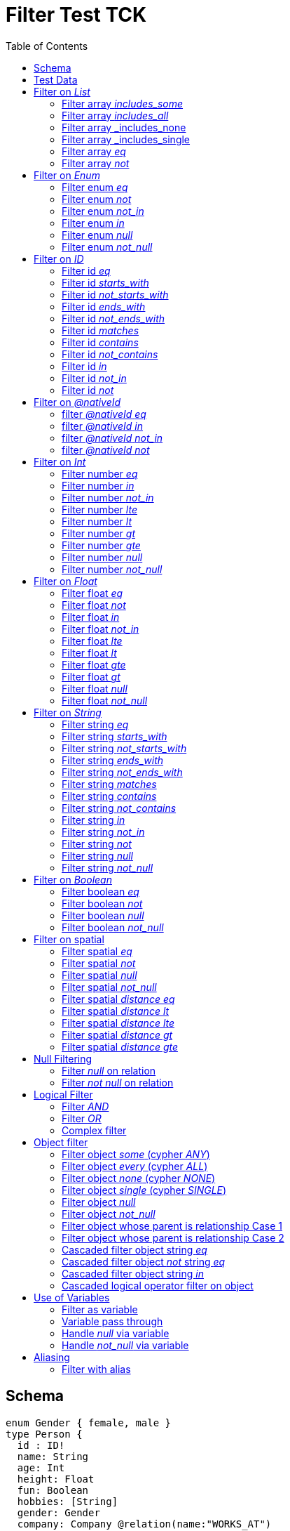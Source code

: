 :toc:

= Filter Test TCK

== Schema

[source,graphql,schema=true]
----
enum Gender { female, male }
type Person {
  id : ID!
  name: String
  age: Int
  height: Float
  fun: Boolean
  hobbies: [String]
  gender: Gender
  company: Company @relation(name:"WORKS_AT")
  skills: [PersonSkills]
  location: _Neo4jPoint
  cards: [Cards]
}
type Company {
  _id: ID
  name: String
  employees: [Person] @relation(name:"WORKS_AT", direction: IN)
}
type Skill {
  id: ID!
  name: String
  skilledPerson: [Person] @relation(name: "HAS_SKILL", direction: OUT)
}

type Card {
   _id: ID!
   name: String
   cardHolderPerson: [Person] @relation(name: "HAS_CARD", direction: OUT)
}

type PersonSkills @relation(name: "HAS_SKILL", from: "person", to: "skill") {
    person: Person
    skill: Skill
    proficiencyLevel: Int
}

type Cards @relation(name: "HAS_CARD", from: "source", to: "target"){
    source: Person
    target: Card
    purchasedDate: Date
}
----

== Test Data

[source,cypher,test-data=true]
----
CREATE (c:Company {name: 'ACME'})
WITH c
UNWIND [
  {id:       'jane',
   name:     'Jane',
   age:      38,
   hobbies:  ["Cycling", "Dancing"],
   gender:   'female',
   fun:      true,
   height:   1.75,
   location: point({longitude: 1, latitude: 2, height: 3})
  },
  {id: 'joe', name: 'Joe', age: 42, hobbies: ["Reading", "Dancing"], gender: 'male', fun: false, height: 1.85}
] AS props
CREATE (p:Person)-[:WORKS_AT]->(c)
SET p = props;

CREATE (c:Company {name: 'ACME2'})
WITH c
UNWIND [{
  id:       'jill',
  name:     'Jill',
  age:      32,
  hobbies:  ["Cycling", "Reading"],
  gender:   'female',
  fun:      true,
  height:   1.65,
  location: point({longitude: 2, latitude: 3, height: 3})
}]
AS props

CREATE (p:Person)-[:WORKS_AT]->(c)
SET p = props;

CREATE (c:Card {name: 'Mastercard'})
WITH c
UNWIND [{
  id:       'jame',
  name:     'Jame',
  age:      35,
  hobbies:  ["Cycling", "Singing"],
  gender:   'male',
  fun:      true,
  height:   1.64,
  location: point({longitude: 3, latitude: 4, height: 5})
}]
AS props

CREATE (p:Person)-[:HAS_CARD]->(c)
SET p = props;
----

== Filter on _List_

=== Filter array _includes_some_

.GraphQL-Query
[source,graphql]
----
{ person(filter: { hobbies_includes_some: ["Cycling", "Reading"] }) { name hobbies }}
----

.GraphQL-Response
[source,json,response=true,ignore-order]
----
{
  "person" : [ {
    "name" : "Joe",
    "hobbies" : ["Reading", "Dancing"]
  }, {
     "name" : "Jill",
     "hobbies" : ["Cycling", "Reading"]
  }, {
      "name" : "Jane",
      "hobbies" : ["Cycling", "Dancing"]
  } ]
}
----

.Cypher Params
[source,json]
----
{"filterPersonHobbiesIncludesSome": ["Cycling", "Reading"]}
----

.Cypher
[source,cypher]
----
MATCH (person:Person)
WHERE any(x IN person.hobbies
WHERE x IN $filterPersonHobbiesIncludesSome)
RETURN person {
	.name,
	.hobbies
} AS person
----

'''

=== Filter array _includes_all_

.GraphQL-Query
[source,graphql]
----
{ person(filter: { hobbies_includes_all: ["Cycling", "Reading"] }) { name hobbies }}
----

.GraphQL-Response
[source,json,response=true,ignore-order]
----
{
  "person" : [ {
     "name" : "Jill",
     "hobbies" : ["Cycling", "Reading"]
  } ]
}
----

.Cypher Params
[source,json]
----
{"filterPersonHobbiesIncludesAll": ["Cycling", "Reading"]}
----

.Cypher
[source,cypher]
----
MATCH (person:Person)
WHERE all(x IN person.hobbies
WHERE x IN $filterPersonHobbiesIncludesAll)
RETURN person {
	.name,
	.hobbies
} AS person
----

'''

=== Filter array _includes_none

.GraphQL-Query
[source,graphql]
----
{ person(filter: { hobbies_includes_none: ["Dancing"] }) { name hobbies }}
----

.GraphQL-Response
[source,json,response=true,ignore-order]
----
{
  "person" : [ {
     "name" : "Jill",
     "hobbies" : ["Cycling", "Reading"]
  } ]
}
----

.Cypher Params
[source,json]
----
{"filterPersonHobbiesIncludesNone": ["Dancing"]}
----

.Cypher
[source,cypher]
----
MATCH (person:Person)
WHERE none(x IN person.hobbies
WHERE x IN $filterPersonHobbiesIncludesNone)
RETURN person {
	.name,
	.hobbies
} AS person
----

'''

=== Filter array _includes_single

.GraphQL-Query
[source,graphql]
----
{ person(filter: { hobbies_includes_single: ["Dancing"] }) { name hobbies }}
----

.GraphQL-Response
[source,json,response=true,ignore-order]
----
{
  "person" : [ {
    "name" : "Joe",
    "hobbies" : ["Reading", "Dancing"]
  }, {
      "name" : "Jane",
      "hobbies" : ["Cycling", "Dancing"]
  } ]
}
----

.Cypher Params
[source,json]
----
{"filterPersonHobbiesIncludesSingle": ["Dancing"]}
----

.Cypher
[source,cypher]
----
MATCH (person:Person)
WHERE single(x IN person.hobbies
WHERE x IN $filterPersonHobbiesIncludesSingle)
RETURN person {
	.name,
	.hobbies
} AS person
----

'''

=== Filter array _eq_

.GraphQL-Query
[source,graphql]
----
{ person(filter: { hobbies: ["Cycling", "Reading"] }) { name hobbies }}
----

.GraphQL-Response
[source,json,response=true,ignore-order]
----
{
  "person" : [ {
     "name" : "Jill",
     "hobbies" : ["Cycling", "Reading"]
  } ]
}
----

.Cypher Params
[source,json]
----
{"filterPersonHobbies": ["Cycling", "Reading"]}
----

.Cypher
[source,cypher]
----
MATCH (person:Person)
WHERE person.hobbies = $filterPersonHobbies
RETURN person {
	.name,
	.hobbies
} AS person
----

'''

=== Filter array _not_

.GraphQL-Query
[source,graphql]
----
{ person(filter: { hobbies_not: ["Cycling", "Reading"] }) { name hobbies }}
----

.GraphQL-Response
[source,json,response=true,ignore-order]
----
{
  "person" : [ {
    "name" : "Joe",
    "hobbies" : ["Reading", "Dancing"]
  }, {
      "name" : "Jane",
      "hobbies" : ["Cycling", "Dancing"]
  } ]
}
----

.Cypher Params
[source,json]
----
{"filterPersonHobbiesNot": ["Cycling", "Reading"]}
----

.Cypher
[source,cypher]
----
MATCH (person:Person)
WHERE NOT (person.hobbies = $filterPersonHobbiesNot)
RETURN person {
	.name,
	.hobbies
} AS person
----

'''

== Filter on _Enum_

=== Filter enum _eq_

.GraphQL-Query
[source,graphql]
----
{ person(filter: { gender: male }) { name }}
----

.GraphQL-Response
[source,json,response=true,ignore-order]
----
{
  "person" : [ {
    "name" : "Joe"
  } ]
}
----

.Cypher Params
[source,json]
----
{
  "filterPersonGender" : "male"
}
----

.Cypher
[source,cypher]
----
MATCH (person:Person)
WHERE person.gender = $filterPersonGender
RETURN person {
	.name
} AS person
----

'''

=== Filter enum _not_

.GraphQL-Query
[source,graphql]
----
{ person(filter: { gender_not: male }) { name }}
----

.GraphQL-Response
[source,json,response=true,ignore-order]
----
{
  "person" : [ {
    "name" : "Jane"
  }, {
    "name" : "Jill"
  } ]
}
----

.Cypher Params
[source,json]
----
{
  "filterPersonGenderNot" : "male"
}
----

.Cypher
[source,cypher]
----
MATCH (person:Person)
WHERE NOT (person.gender = $filterPersonGenderNot)
RETURN person {
	.name
} AS person
----

'''

=== Filter enum _not_in_

.GraphQL-Query
[source,graphql]
----
{ person(filter: { gender_not_in: [male] }) { name }}
----

.GraphQL-Response
[source,json,response=true,ignore-order]
----
{
  "person" : [ {
    "name" : "Jane"
  }, {
    "name" : "Jill"
  } ]
}
----

.Cypher Params
[source,json]
----
{
  "filterPersonGenderNotIn" : [ "male" ]
}
----

.Cypher
[source,cypher]
----
MATCH (person:Person)
WHERE NOT (person.gender IN $filterPersonGenderNotIn)
RETURN person {
	.name
} AS person
----

'''

=== Filter enum _in_

.GraphQL-Query
[source,graphql]
----
{ person(filter: { gender_in: [male] }) { name }}
----

.GraphQL-Response
[source,json,response=true,ignore-order]
----
{
  "person" : [ {
    "name" : "Joe"
  } ]
}
----

.Cypher Params
[source,json]
----
{
  "filterPersonGenderIn" : [ "male" ]
}
----


.Cypher
[source,cypher]
----
MATCH (person:Person)
WHERE person.gender IN $filterPersonGenderIn
RETURN person {
	.name
} AS person
----

'''

=== Filter enum _null_

.GraphQL-Query
[source,graphql]
----
{ person(filter: { gender: null }) { name }}
----

.GraphQL-Response
[source,json,response=true,ignore-order]
----
{
  "person" : [ ]
}
----

.Cypher Params
[source,json]
----
{ }
----

.Cypher
[source,cypher]
----
MATCH (person:Person)
WHERE person.gender IS NULL
RETURN person {
	.name
} AS person
----

'''

=== Filter enum _not_null_

.GraphQL-Query
[source,graphql]
----
{ person(filter: { gender_not: null }) { name }}
----

.GraphQL-Response
[source,json,response=true,ignore-order]
----
{
  "person" : [ {
    "name" : "Jane"
  }, {
    "name" : "Joe"
  }, {
    "name" : "Jill"
  } ]
}
----

.Cypher Params
[source,json]
----
{ }
----


.Cypher
[source,cypher]
----
MATCH (person:Person)
WHERE person.gender IS NOT NULL
RETURN person {
	.name
} AS person
----

'''

== Filter on _ID_

=== Filter id _eq_

.GraphQL-Query
[source,graphql]
----
{ person(filter: { id: "jane" }) { name }}
----

.GraphQL-Response
[source,json,response=true,ignore-order]
----
{
  "person" : [ {
    "name" : "Jane"
  } ]
}
----

.Cypher Params
[source,json]
----
{
  "filterPersonId" : "jane"
}
----

.Cypher
[source,cypher]
----
MATCH (person:Person)
WHERE person.id = $filterPersonId
RETURN person {
	.name
} AS person
----

'''

=== Filter id _starts_with_

.GraphQL-Query
[source,graphql]
----
{ person(filter: { id_starts_with: "ja" }) { name }}
----

.GraphQL-Response
[source,json,response=true,ignore-order]
----
{
  "person" : [ {
    "name" : "Jane"
  } ]
}
----

.Cypher Params
[source,json]
----
{
  "filterPersonIdStartsWith" : "ja"
}
----

.Cypher
[source,cypher]
----
MATCH (person:Person)
WHERE person.id STARTS WITH $filterPersonIdStartsWith
RETURN person {
	.name
} AS person
----

'''

=== Filter id _not_starts_with_

.GraphQL-Query
[source,graphql]
----
{ person(filter: { id_not_starts_with: "ja" }) { name }}
----

.GraphQL-Response
[source,json,response=true,ignore-order]
----
{
  "person" : [ {
    "name" : "Joe"
  }, {
    "name" : "Jill"
  } ]
}
----

.Cypher Params
[source,json]
----
{
  "filterPersonIdNotStartsWith" : "ja"
}
----

.Cypher
[source,cypher]
----
MATCH (person:Person)
WHERE NOT (person.id STARTS WITH $filterPersonIdNotStartsWith)
RETURN person {
	.name
} AS person
----

'''

=== Filter id _ends_with_

.GraphQL-Query
[source,graphql]
----
{ person(filter: { id_ends_with: "ne" }) { name }}
----

.GraphQL-Response
[source,json,response=true,ignore-order]
----
{
  "person" : [ {
    "name" : "Jane"
  } ]
}
----

.Cypher Params
[source,json]
----
{
  "filterPersonIdEndsWith" : "ne"
}
----

.Cypher
[source,cypher]
----
MATCH (person:Person)
WHERE person.id ENDS WITH $filterPersonIdEndsWith
RETURN person {
	.name
} AS person
----

'''

=== Filter id _not_ends_with_

.GraphQL-Query
[source,graphql]
----
{ person(filter: { id_not_ends_with: "ne" }) { name }}
----

.GraphQL-Response
[source,json,response=true,ignore-order]
----
{
  "person" : [ {
    "name" : "Joe"
  }, {
    "name" : "Jill"
  } ]
}
----

.Cypher Params
[source,json]
----
{
  "filterPersonIdNotEndsWith" : "ne"
}
----

.Cypher
[source,cypher]
----
MATCH (person:Person)
WHERE NOT (person.id ENDS WITH $filterPersonIdNotEndsWith)
RETURN person {
	.name
} AS person
----

'''

=== Filter id _matches_

.GraphQL-Query
[source,graphql]
----
{ person(filter: { id_matches:"ja.*" }) { name }}
----

.GraphQL-Response
[source,json,response=true,ignore-order]
----
{
  "person" : [ {
    "name" : "Jane"
  } ]
}
----

.Cypher Params
[source,json]
----
{
  "filterPersonIdMatches" : "ja.*"
}
----

.Cypher
[source,cypher]
----
MATCH (person:Person)
WHERE person.id =~ $filterPersonIdMatches
RETURN person {
	.name
} AS person
----

'''

=== Filter id _contains_

.GraphQL-Query
[source,graphql]
----
{ person(filter: { id_contains: "an" }) { name }}
----

.GraphQL-Response
[source,json,response=true,ignore-order]
----
{
  "person" : [ {
    "name" : "Jane"
  } ]
}
----

.Cypher Params
[source,json]
----
{
  "filterPersonIdContains" : "an"
}
----

.Cypher
[source,cypher]
----
MATCH (person:Person)
WHERE person.id CONTAINS $filterPersonIdContains
RETURN person {
	.name
} AS person
----

'''

=== Filter id _not_contains_

.GraphQL-Query
[source,graphql]
----
{ person(filter: { id_not_contains: "an" }) { name }}
----

.GraphQL-Response
[source,json,response=true,ignore-order]
----
{
  "person" : [ {
    "name" : "Joe"
  }, {
    "name" : "Jill"
  } ]
}
----

.Cypher Params
[source,json]
----
{
  "filterPersonIdNotContains" : "an"
}
----

.Cypher
[source,cypher]
----
MATCH (person:Person)
WHERE NOT (person.id CONTAINS $filterPersonIdNotContains)
RETURN person {
	.name
} AS person
----

'''

=== Filter id _in_

.GraphQL-Query
[source,graphql]
----
{ person(filter: { id_in: ["jane"] }) { name }}
----

.GraphQL-Response
[source,json,response=true,ignore-order]
----
{
  "person" : [ {
    "name" : "Jane"
  } ]
}
----

.Cypher Params
[source,json]
----
{
  "filterPersonIdIn" : [ "jane" ]
}
----

.Cypher
[source,cypher]
----
MATCH (person:Person)
WHERE person.id IN $filterPersonIdIn
RETURN person {
	.name
} AS person
----

'''

=== Filter id _not_in_

.GraphQL-Query
[source,graphql]
----
{ person(filter: { id_not_in: ["joe"] }) { name }}
----

.GraphQL-Response
[source,json,response=true,ignore-order]
----
{
  "person" : [ {
    "name" : "Jane"
  }, {
    "name" : "Jill"
  } ]
}
----

.Cypher Params
[source,json]
----
{
  "filterPersonIdNotIn" : [ "joe" ]
}
----

.Cypher
[source,cypher]
----
MATCH (person:Person)
WHERE NOT (person.id IN $filterPersonIdNotIn)
RETURN person {
	.name
} AS person
----

'''

=== Filter id _not_

.GraphQL-Query
[source,graphql]
----
{ person(filter: { id_not: "joe" }) { name }}
----

.GraphQL-Response
[source,json,response=true,ignore-order]
----
{
  "person" : [ {
    "name" : "Jane"
  }, {
    "name" : "Jill"
  } ]
}
----

.Cypher Params
[source,json]
----
{
  "filterPersonIdNot" : "joe"
}
----

.Cypher
[source,cypher]
----
MATCH (person:Person)
WHERE NOT (person.id = $filterPersonIdNot)
RETURN person {
	.name
} AS person
----

'''

== Filter on _@nativeId_

=== filter _@nativeId_ _eq_

.GraphQL-Query
[source,graphql]
----
{ company(filter: { _id: 1 }) { name, _id }}
----

.Cypher Params
[source,json]
----
{
  "filterCompany_id" : "1"
}
----

.Cypher
[source,cypher]
----
MATCH (company:Company)
WHERE id(company) = toInteger($filterCompany_id)
RETURN company {
	.name,
	_id: id(company)
} AS company
----

'''

=== filter _@nativeId_ _in_

.GraphQL-Query
[source,graphql]
----
{ company(filter: { _id_in: [1,2] }) { name, _id }}
----

.Cypher Params
[source,json]
----
{
  "filterCompany_idIn" : [ "1", "2" ]
}
----

.Cypher
[source,cypher]
----
MATCH (company:Company)
WHERE id(company) IN [id IN $filterCompany_idIn | toInteger(id)]
RETURN company {
	.name,
	_id: id(company)
} AS company
----

'''

=== filter _@nativeId_ _not_in_

.GraphQL-Query
[source,graphql]
----
{ company(filter: { _id_not_in: [1,2] }) { name, _id }}
----

.Cypher Params
[source,json]
----
{
  "filterCompany_idNotIn" : [ "1", "2" ]
}
----

.Cypher
[source,cypher]
----
MATCH (company:Company)
WHERE NOT (id(company) IN [id IN $filterCompany_idNotIn | toInteger(id)])
RETURN company {
	.name,
	_id: id(company)
} AS company
----

'''

=== filter _@nativeId_ _not_

.GraphQL-Query
[source,graphql]
----
{ company(filter: { _id_not: 1 }) { name, _id }}
----

.Cypher Params
[source,json]
----
{
  "filterCompany_idNot" : "1"
}
----

.Cypher
[source,cypher]
----
MATCH (company:Company)
WHERE NOT (id(company) = toInteger($filterCompany_idNot))
RETURN company {
	.name,
	_id: id(company)
} AS company
----

'''

== Filter on _Int_

=== Filter number _eq_

.GraphQL-Query
[source,graphql]
----
{ person(filter: { age: 38 }) { name }}
----

.GraphQL-Response
[source,json,response=true,ignore-order]
----
{
  "person" : [ {
    "name" : "Jane"
  } ]
}
----

.Cypher Params
[source,json]
----
{
  "filterPersonAge" : 38
}
----

.Cypher
[source,cypher]
----
MATCH (person:Person)
WHERE person.age = $filterPersonAge
RETURN person {
	.name
} AS person
----

'''

=== Filter number _in_

.GraphQL-Query
[source,graphql]
----
{ person(filter: { age_in: [38] }) { name }}
----

.GraphQL-Response
[source,json,response=true,ignore-order]
----
{
  "person" : [ {
    "name" : "Jane"
  } ]
}
----

.Cypher Params
[source,json]
----
{
  "filterPersonAgeIn" : [ 38 ]
}
----

.Cypher
[source,cypher]
----
MATCH (person:Person)
WHERE person.age IN $filterPersonAgeIn
RETURN person {
	.name
} AS person
----

'''

=== Filter number _not_in_

.GraphQL-Query
[source,graphql]
----
{ person(filter: { age_not_in: [38] }) { name }}
----

.GraphQL-Response
[source,json,response=true,ignore-order]
----
{
  "person" : [ {
    "name" : "Joe"
  }, {
    "name" : "Jill"
  } ]
}
----

.Cypher Params
[source,json]
----
{
  "filterPersonAgeNotIn" : [ 38 ]
}
----

.Cypher
[source,cypher]
----
MATCH (person:Person)
WHERE NOT (person.age IN $filterPersonAgeNotIn)
RETURN person {
	.name
} AS person
----

'''

=== Filter number _lte_

.GraphQL-Query
[source,graphql]
----
{ person(filter: { age_lte: 40 }) { name }}
----

.GraphQL-Response
[source,json,response=true,ignore-order]
----
{
  "person" : [ {
    "name" : "Jane"
  }, {
    "name" : "Jill"
  } ]
}
----

.Cypher Params
[source,json]
----
{
  "filterPersonAgeLte" : 40
}
----

.Cypher
[source,cypher]
----
MATCH (person:Person)
WHERE person.age <= $filterPersonAgeLte
RETURN person {
	.name
} AS person
----

'''

=== Filter number _lt_

.GraphQL-Query
[source,graphql]
----
{ person(filter: { age_lt: 40 }) { name }}
----

.GraphQL-Response
[source,json,response=true,ignore-order]
----
{
  "person" : [ {
    "name" : "Jane"
  }, {
    "name" : "Jill"
  } ]
}
----

.Cypher Params
[source,json]
----
{
  "filterPersonAgeLt" : 40
}
----

.Cypher
[source,cypher]
----
MATCH (person:Person)
WHERE person.age < $filterPersonAgeLt
RETURN person {
	.name
} AS person
----

'''

=== Filter number _gt_

.GraphQL-Query
[source,graphql]
----
{ person(filter: { age_gt: 40 }) { name }}
----

.GraphQL-Response
[source,json,response=true,ignore-order]
----
{
  "person" : [ {
    "name" : "Joe"
  } ]
}
----

.Cypher Params
[source,json]
----
{
  "filterPersonAgeGt" : 40
}
----

.Cypher
[source,cypher]
----
MATCH (person:Person)
WHERE person.age > $filterPersonAgeGt
RETURN person {
	.name
} AS person
----

'''

=== Filter number _gte_

.GraphQL-Query
[source,graphql]
----
{ person(filter: { age_gte: 40 }) { name }}
----

.GraphQL-Response
[source,json,response=true,ignore-order]
----
{
  "person" : [ {
    "name" : "Joe"
  } ]
}
----

.Cypher Params
[source,json]
----
{
  "filterPersonAgeGte" : 40
}
----

.Cypher
[source,cypher]
----
MATCH (person:Person)
WHERE person.age >= $filterPersonAgeGte
RETURN person {
	.name
} AS person
----

'''

=== Filter number _null_

.GraphQL-Query
[source,graphql]
----
{ person(filter: { age: null }) { name }}
----

.GraphQL-Response
[source,json,response=true,ignore-order]
----
{
  "person" : [ ]
}
----

.Cypher Params
[source,json]
----
{ }
----

.Cypher
[source,cypher]
----
MATCH (person:Person)
WHERE person.age IS NULL
RETURN person {
	.name
} AS person
----

'''

=== Filter number _not_null_

.GraphQL-Query
[source,graphql]
----
{ person(filter: { age_not: null }) { name }}
----

.GraphQL-Response
[source,json,response=true,ignore-order]
----
{
  "person" : [ {
    "name" : "Jane"
  }, {
    "name" : "Joe"
  }, {
    "name" : "Jill"
  } ]
}
----

.Cypher Params
[source,json]
----
{ }
----

.Cypher
[source,cypher]
----
MATCH (person:Person)
WHERE person.age IS NOT NULL
RETURN person {
	.name
} AS person
----

'''

== Filter on _Float_

=== Filter float _eq_

.GraphQL-Query
[source,graphql]
----
{ person(filter: { height: 1.75 }) { name }}
----

.GraphQL-Response
[source,json,response=true,ignore-order]
----
{
  "person" : [ {
    "name" : "Jane"
  } ]
}
----

.Cypher Params
[source,json]
----
{
  "filterPersonHeight" : 1.75
}
----

.Cypher
[source,cypher]
----
MATCH (person:Person)
WHERE person.height = $filterPersonHeight
RETURN person {
	.name
} AS person
----

'''

=== Filter float _not_

.GraphQL-Query
[source,graphql]
----
{ person(filter: { height_not: 1.75 }) { name }}
----

.GraphQL-Response
[source,json,response=true,ignore-order]
----
{
  "person" : [ {
    "name" : "Joe"
  }, {
    "name" : "Jill"
  } ]
}
----

.Cypher Params
[source,json]
----
{
  "filterPersonHeightNot" : 1.75
}
----

.Cypher
[source,cypher]
----
MATCH (person:Person)
WHERE NOT (person.height = $filterPersonHeightNot)
RETURN person {
	.name
} AS person
----

'''

=== Filter float _in_

.GraphQL-Query
[source,graphql]
----
{ person(filter: { height_in: [1.75] }) { name }}
----

.GraphQL-Response
[source,json,response=true,ignore-order]
----
{
  "person" : [ {
    "name" : "Jane"
  } ]
}
----

.Cypher Params
[source,json]
----
{
  "filterPersonHeightIn" : [ 1.75 ]
}
----

.Cypher
[source,cypher]
----
MATCH (person:Person)
WHERE person.height IN $filterPersonHeightIn
RETURN person {
	.name
} AS person
----

'''

=== Filter float _not_in_

.GraphQL-Query
[source,graphql]
----
{ person(filter: { height_not_in: [1.75] }) { name }}
----

.GraphQL-Response
[source,json,response=true,ignore-order]
----
{
  "person" : [ {
    "name" : "Joe"
  }, {
    "name" : "Jill"
  } ]
}
----

.Cypher Params
[source,json]
----
{
  "filterPersonHeightNotIn" : [ 1.75 ]
}
----

.Cypher
[source,cypher]
----
MATCH (person:Person)
WHERE NOT (person.height IN $filterPersonHeightNotIn)
RETURN person {
	.name
} AS person
----

'''

=== Filter float _lte_

.GraphQL-Query
[source,graphql]
----
{ person(filter: { height_lte: 1.80 }) { name }}
----

.GraphQL-Response
[source,json,response=true,ignore-order]
----
{
  "person" : [ {
    "name" : "Jane"
  }, {
    "name" : "Jill"
  } ]
}
----

.Cypher Params
[source,json]
----
{
  "filterPersonHeightLte" : 1.8
}
----

.Cypher
[source,cypher]
----
MATCH (person:Person)
WHERE person.height <= $filterPersonHeightLte
RETURN person {
	.name
} AS person
----

'''

=== Filter float _lt_

.GraphQL-Query
[source,graphql]
----
{ person(filter: { height_lt: 1.80 }) { name }}
----

.GraphQL-Response
[source,json,response=true,ignore-order]
----
{
  "person" : [ {
    "name" : "Jane"
  }, {
    "name" : "Jill"
  } ]
}
----

.Cypher Params
[source,json]
----
{
  "filterPersonHeightLt" : 1.8
}
----

.Cypher
[source,cypher]
----
MATCH (person:Person)
WHERE person.height < $filterPersonHeightLt
RETURN person {
	.name
} AS person
----

'''

=== Filter float _gte_

.GraphQL-Query
[source,graphql]
----
{ person(filter: { height_gte: 1.80 }) { name }}
----

.GraphQL-Response
[source,json,response=true,ignore-order]
----
{
  "person" : [ {
    "name" : "Joe"
  } ]
}
----

.Cypher Params
[source,json]
----
{
  "filterPersonHeightGte" : 1.8
}
----

.Cypher
[source,cypher]
----
MATCH (person:Person)
WHERE person.height >= $filterPersonHeightGte
RETURN person {
	.name
} AS person
----

'''

=== Filter float _gt_

.GraphQL-Query
[source,graphql]
----
{ person(filter: { height_gt: 1.80 }) { name }}
----

.GraphQL-Response
[source,json,response=true,ignore-order]
----
{
  "person" : [ {
    "name" : "Joe"
  } ]
}
----

.Cypher Params
[source,json]
----
{
  "filterPersonHeightGt" : 1.8
}
----

.Cypher
[source,cypher]
----
MATCH (person:Person)
WHERE person.height > $filterPersonHeightGt
RETURN person {
	.name
} AS person
----

'''

=== Filter float _null_

.GraphQL-Query
[source,graphql]
----
{ person(filter: { height: null }) { name }}
----

.GraphQL-Response
[source,json,response=true,ignore-order]
----
{
  "person" : [ ]
}
----

.Cypher Params
[source,json]
----
{ }
----

.Cypher
[source,cypher]
----
MATCH (person:Person)
WHERE person.height IS NULL
RETURN person {
	.name
} AS person
----

'''

=== Filter float _not_null_

.GraphQL-Query
[source,graphql]
----
{ person(filter: { height_not: null }) { name }}
----

.GraphQL-Response
[source,json,response=true,ignore-order]
----
{
  "person" : [ {
    "name" : "Jane"
  }, {
    "name" : "Joe"
  }, {
    "name" : "Jill"
  } ]
}
----

.Cypher Params
[source,json]
----
{ }
----

.Cypher
[source,cypher]
----
MATCH (person:Person)
WHERE person.height IS NOT NULL
RETURN person {
	.name
} AS person
----

'''

== Filter on _String_

=== Filter string _eq_

.GraphQL-Query
[source,graphql]
----
{ person(filter: { name: "Jane" }) { name }}
----

.GraphQL-Response
[source,json,response=true,ignore-order]
----
{
  "person" : [ {
    "name" : "Jane"
  } ]
}
----

.Cypher Params
[source,json]
----
{
  "filterPersonName" : "Jane"
}
----

.Cypher
[source,cypher]
----
MATCH (person:Person)
WHERE person.name = $filterPersonName
RETURN person {
	.name
} AS person
----

'''

=== Filter string _starts_with_

.GraphQL-Query
[source,graphql]
----
{ person(filter: { name_starts_with: "Ja" }) { name }}
----

.GraphQL-Response
[source,json,response=true,ignore-order]
----
{
  "person" : [ {
    "name" : "Jane"
  } ]
}
----

.Cypher Params
[source,json]
----
{
  "filterPersonNameStartsWith" : "Ja"
}
----

.Cypher
[source,cypher]
----
MATCH (person:Person)
WHERE person.name STARTS WITH $filterPersonNameStartsWith
RETURN person {
	.name
} AS person
----

'''

=== Filter string _not_starts_with_

.GraphQL-Query
[source,graphql]
----
{ person(filter: { name_not_starts_with: "Ja" }) { name }}
----

.GraphQL-Response
[source,json,response=true,ignore-order]
----
{
  "person" : [ {
    "name" : "Joe"
  }, {
    "name" : "Jill"
  } ]
}
----

.Cypher Params
[source,json]
----
{
  "filterPersonNameNotStartsWith" : "Ja"
}
----

.Cypher
[source,cypher]
----
MATCH (person:Person)
WHERE NOT (person.name STARTS WITH $filterPersonNameNotStartsWith)
RETURN person {
	.name
} AS person
----

'''

=== Filter string _ends_with_

.GraphQL-Query
[source,graphql]
----
{ person(filter: { name_ends_with: "ne" }) { name }}
----

.GraphQL-Response
[source,json,response=true,ignore-order]
----
{
  "person" : [ {
    "name" : "Jane"
  } ]
}
----

.Cypher Params
[source,json]
----
{
  "filterPersonNameEndsWith" : "ne"
}
----

.Cypher
[source,cypher]
----
MATCH (person:Person)
WHERE person.name ENDS WITH $filterPersonNameEndsWith
RETURN person {
	.name
} AS person
----

'''

=== Filter string _not_ends_with_

.GraphQL-Query
[source,graphql]
----
{ person(filter: { name_not_ends_with: "ne" }) { name }}
----

.GraphQL-Response
[source,json,response=true,ignore-order]
----
{
  "person" : [ {
    "name" : "Joe"
  }, {
    "name" : "Jill"
  } ]
}
----

.Cypher Params
[source,json]
----
{
  "filterPersonNameNotEndsWith" : "ne"
}
----

.Cypher
[source,cypher]
----
MATCH (person:Person)
WHERE NOT (person.name ENDS WITH $filterPersonNameNotEndsWith)
RETURN person {
	.name
} AS person
----

'''

=== Filter string _matches_
.GraphQL-Query
[source,graphql]
----
{ person(filter: { name_matches: "Ja.*" }) { name }}
----

.GraphQL-Response
[source,json,response=true,ignore-order]
----
{
  "person" : [ {
    "name" : "Jane"
  } ]
}
----

.Cypher Params
[source,json]
----
{
  "filterPersonNameMatches" : "Ja.*"
}
----

.Cypher
[source,cypher]
----
MATCH (person:Person)
WHERE person.name =~ $filterPersonNameMatches
RETURN person {
	.name
} AS person
----

'''

=== Filter string _contains_

.GraphQL-Query
[source,graphql]
----
{ person(filter: { name_contains: "an" }) { name }}
----

.GraphQL-Response
[source,json,response=true,ignore-order]
----
{
  "person" : [ {
    "name" : "Jane"
  } ]
}
----

.Cypher Params
[source,json]
----
{
  "filterPersonNameContains" : "an"
}
----

.Cypher
[source,cypher]
----
MATCH (person:Person)
WHERE person.name CONTAINS $filterPersonNameContains
RETURN person {
	.name
} AS person
----

'''

=== Filter string _not_contains_

.GraphQL-Query
[source,graphql]
----
{ person(filter: { name_not_contains: "an" }) { name }}
----

.GraphQL-Response
[source,json,response=true,ignore-order]
----
{
  "person" : [ {
    "name" : "Joe"
  }, {
    "name" : "Jill"
  } ]
}
----

.Cypher Params
[source,json]
----
{
  "filterPersonNameNotContains" : "an"
}
----

.Cypher
[source,cypher]
----
MATCH (person:Person)
WHERE NOT (person.name CONTAINS $filterPersonNameNotContains)
RETURN person {
	.name
} AS person
----

'''

=== Filter string _in_

.GraphQL-Query
[source,graphql]
----
{ person(filter: { name_in: ["Jane"] }) { name }}
----

.GraphQL-Response
[source,json,response=true,ignore-order]
----
{
  "person" : [ {
    "name" : "Jane"
  } ]
}
----

.Cypher Params
[source,json]
----
{
  "filterPersonNameIn" : [ "Jane" ]
}
----

.Cypher
[source,cypher]
----
MATCH (person:Person)
WHERE person.name IN $filterPersonNameIn
RETURN person {
	.name
} AS person
----

'''

=== Filter string _not_in_

.GraphQL-Query
[source,graphql]
----
{ person(filter: { name_not_in: ["Joe"] }) { name }}
----

.GraphQL-Response
[source,json,response=true,ignore-order]
----
{
  "person" : [ {
    "name" : "Jane"
  }, {
    "name" : "Jill"
  } ]
}
----

.Cypher Params
[source,json]
----
{
  "filterPersonNameNotIn" : [ "Joe" ]
}
----

.Cypher
[source,cypher]
----
MATCH (person:Person)
WHERE NOT (person.name IN $filterPersonNameNotIn)
RETURN person {
	.name
} AS person
----

'''

=== Filter string _not_

.GraphQL-Query
[source,graphql]
----
{ person(filter: { name_not: "Joe" }) { name }}
----

.GraphQL-Response
[source,json,response=true,ignore-order]
----
{
  "person" : [ {
    "name" : "Jane"
  }, {
    "name" : "Jill"
  } ]
}
----

.Cypher Params
[source,json]
----
{
  "filterPersonNameNot" : "Joe"
}
----

.Cypher
[source,cypher]
----
MATCH (person:Person)
WHERE NOT (person.name = $filterPersonNameNot)
RETURN person {
	.name
} AS person
----

'''

=== Filter string _null_

.GraphQL-Query
[source,graphql]
----
{ person(filter: { name: null }) { name }}
----

.GraphQL-Response
[source,json,response=true,ignore-order]
----
{
  "person" : [ ]
}
----

.Cypher Params
[source,json]
----
{ }
----

.Cypher
[source,cypher]
----
MATCH (person:Person)
WHERE person.name IS NULL
RETURN person {
	.name
} AS person
----

'''

=== Filter string _not_null_

.GraphQL-Query
[source,graphql]
----
{ person(filter: { name_not: null }) { name }}
----

.GraphQL-Response
[source,json,response=true,ignore-order]
----
{
  "person" : [ {
    "name" : "Jane"
  }, {
    "name" : "Joe"
  }, {
    "name" : "Jill"
  } ]
}
----

.Cypher Params
[source,json]
----
{ }
----

.Cypher
[source,cypher]
----
MATCH (person:Person)
WHERE person.name IS NOT NULL
RETURN person {
	.name
} AS person
----

'''

== Filter on _Boolean_

=== Filter boolean _eq_

.GraphQL-Query
[source,graphql]
----
{ person(filter: { fun: true }) { name }}
----

.GraphQL-Response
[source,json,response=true,ignore-order]
----
{
  "person" : [ {
    "name" : "Jane"
  }, {
    "name" : "Jill"
  } ]
}
----

.Cypher Params
[source,json]
----
{
  "filterPersonFun" : true
}
----

.Cypher
[source,cypher]
----
MATCH (person:Person)
WHERE person.fun = $filterPersonFun
RETURN person {
	.name
} AS person
----

'''

=== Filter boolean _not_

.GraphQL-Query
[source,graphql]
----
{ person(filter: { fun_not: true }) { name }}
----

.GraphQL-Response
[source,json,response=true,ignore-order]
----
{
  "person" : [ {
    "name" : "Joe"
  } ]
}
----

.Cypher Params
[source,json]
----
{
  "filterPersonFunNot" : true
}
----

.Cypher
[source,cypher]
----
MATCH (person:Person)
WHERE NOT (person.fun = $filterPersonFunNot)
RETURN person {
	.name
} AS person
----

'''

=== Filter boolean _null_

.GraphQL-Query
[source,graphql]
----
{ person(filter: { fun: null }) { name }}
----

.GraphQL-Response
[source,json,response=true,ignore-order]
----
{
  "person" : [ ]
}
----

.Cypher Params
[source,json]
----
{ }
----

.Cypher
[source,cypher]
----
MATCH (person:Person)
WHERE person.fun IS NULL
RETURN person {
	.name
} AS person
----

'''

=== Filter boolean _not_null_

.GraphQL-Query
[source,graphql]
----
{ person(filter: { fun_not: null }) { name }}
----

.GraphQL-Response
[source,json,response=true,ignore-order]
----
{
  "person" : [ {
    "name" : "Jane"
  }, {
    "name" : "Joe"
  }, {
    "name" : "Jill"
  } ]
}
----

.Cypher Params
[source,json]
----
{ }
----

.Cypher
[source,cypher]
----
MATCH (person:Person)
WHERE person.fun IS NOT NULL
RETURN person {
	.name
} AS person
----

'''

== Filter on spatial

=== Filter spatial _eq_

.GraphQL-Query
[source,graphql]
----
{ person(filter: { location: {longitude: 1, latitude: 2} }) { name }}
----

.GraphQL-Response
[source,json,response=true,ignore-order]
----
{
  "person" : [ {
    "name" : "Jane"
  } ]
}
----

.Cypher Params
[source,json]
----
{
  "filterPersonLocationAnd1Longitude" : 1.0,
  "filterPersonLocationAnd2Latitude" : 2.0
}
----

.Cypher
[source,cypher]
----
MATCH (person:Person)
WHERE (person.location.longitude = $filterPersonLocationAnd1Longitude
	AND person.location.latitude = $filterPersonLocationAnd2Latitude)
RETURN person {
	.name
} AS person
----

'''

=== Filter spatial _not_

.GraphQL-Query
[source,graphql]
----
{ person(filter: { location_not: {longitude: 1, latitude: 2} }) { name }}
----

.GraphQL-Response
[source,json,response=true,ignore-order]
----
{
  "person" : [ {
    "name" : "Jill"
  } ]
}
----

.Cypher Params
[source,json]
----
{
  "filterPersonLocationNotAnd1Longitude" : 1.0,
  "filterPersonLocationNotAnd2Latitude" : 2.0
}
----

.Cypher
[source,cypher]
----
MATCH (person:Person)
WHERE (NOT (person.location.longitude = $filterPersonLocationNotAnd1Longitude)
	AND NOT (person.location.latitude = $filterPersonLocationNotAnd2Latitude))
RETURN person {
	.name
} AS person
----

'''

=== Filter spatial _null_

.GraphQL-Query
[source,graphql]
----
{ person(filter: { location: null }) { name }}
----

.GraphQL-Response
[source,json,response=true,ignore-order]
----
{
  "person" : [ {
    "name" : "Joe"
  } ]
}
----

.Cypher Params
[source,json]
----
{}
----

.Cypher
[source,cypher]
----
MATCH (person:Person)
WHERE person.location IS NULL
RETURN person {
	.name
} AS person
----

'''

=== Filter spatial _not_null_

.GraphQL-Query
[source,graphql]
----
{ person(filter: { location_not: null }) { name }}
----

.GraphQL-Response
[source,json,response=true,ignore-order]
----
{
  "person" : [ {
    "name" : "Jane"
  }, {
    "name" : "Jill"
  } ]
}
----

.Cypher Params
[source,json]
----
{}
----

.Cypher
[source,cypher]
----
MATCH (person:Person)
WHERE person.location IS NOT NULL
RETURN person {
	.name
} AS person
----

'''

=== Filter spatial _distance eq_

.GraphQL-Query
[source,graphql]
----
{
  person(filter:{ location_distance: { distance: 3, point: {longitude: 1, latitude:2, height: 3}}}){
    name
  }
}
----

.GraphQL-Response
[source,json,response=true,ignore-order]
----
{
  "person" : [ ]
}
----

.Cypher Params
[source,json]
----
{
  "filterPersonLocationDistance" : {
    "distance" : 3.0,
    "point" : {
      "longitude" : 1.0,
      "latitude" : 2.0,
      "height" : 3.0
    }
  }
}
----

.Cypher
[source,cypher]
----
MATCH (person:Person)
WHERE point.distance(person.location, point($filterPersonLocationDistance.point)) = $filterPersonLocationDistance.distance
RETURN person {
	.name
} AS person
----

'''

=== Filter spatial _distance lt_

.GraphQL-Query
[source,graphql]
----
{
  person(filter:{ location_distance_lt: { distance: 3, point: {longitude: 1, latitude:2, height: 3}}}){
    name
  }
}
----

.GraphQL-Response
[source,json,response=true,ignore-order]
----
{
  "person" : [ {
    "name" : "Jane"
  } ]
}
----

.Cypher Params
[source,json]
----
{
  "filterPersonLocationDistanceLt" : {
    "distance" : 3.0,
    "point" : {
      "longitude" : 1.0,
      "latitude" : 2.0,
      "height" : 3.0
    }
  }
}
----

.Cypher
[source,cypher]
----
MATCH (person:Person)
WHERE point.distance(person.location, point($filterPersonLocationDistanceLt.point)) < $filterPersonLocationDistanceLt.distance
RETURN person {
	.name
} AS person
----

'''

=== Filter spatial _distance lte_

.GraphQL-Query
[source,graphql]
----
{
  person(filter:{ location_distance_lte: { distance: 3, point: {longitude: 1, latitude:2, height: 3}}}){
    name
  }
}
----

.GraphQL-Response
[source,json,response=true,ignore-order]
----
{
  "person" : [ {
    "name" : "Jane"
  } ]
}
----

.Cypher Params
[source,json]
----
{
  "filterPersonLocationDistanceLte" : {
    "distance" : 3.0,
    "point" : {
      "longitude" : 1.0,
      "latitude" : 2.0,
      "height" : 3.0
    }
  }
}
----

.Cypher
[source,cypher]
----
MATCH (person:Person)
WHERE point.distance(person.location, point($filterPersonLocationDistanceLte.point)) <= $filterPersonLocationDistanceLte.distance
RETURN person {
	.name
} AS person
----

'''

=== Filter spatial _distance gt_

.GraphQL-Query
[source,graphql]
----
{
  person(filter:{ location_distance_gt: { distance: 3, point: {longitude: 1, latitude:2, height: 3}}}){
    name
  }
}
----

.GraphQL-Response
[source,json,response=true,ignore-order]
----
{
  "person" : [ {
    "name" : "Jill"
  } ]
}
----

.Cypher Params
[source,json]
----
{
  "filterPersonLocationDistanceGt" : {
    "distance" : 3.0,
    "point" : {
      "longitude" : 1.0,
      "latitude" : 2.0,
      "height" : 3.0
    }
  }
}
----

.Cypher
[source,cypher]
----
MATCH (person:Person)
WHERE point.distance(person.location, point($filterPersonLocationDistanceGt.point)) > $filterPersonLocationDistanceGt.distance
RETURN person {
	.name
} AS person
----

'''

=== Filter spatial _distance gte_

.GraphQL-Query
[source,graphql]
----
{
  person(filter:{ location_distance_gte: { distance: 3, point: {longitude: 1, latitude:2, height: 3}}}){
    name
  }
}
----

.GraphQL-Response
[source,json,response=true,ignore-order]
----
{
  "person" : [ {
    "name" : "Jill"
  } ]
}
----

.Cypher Params
[source,json]
----
{
  "filterPersonLocationDistanceGte" : {
    "distance" : 3.0,
    "point" : {
      "longitude" : 1.0,
      "latitude" : 2.0,
      "height" : 3.0
    }
  }
}
----

.Cypher
[source,cypher]
----
MATCH (person:Person)
WHERE point.distance(person.location, point($filterPersonLocationDistanceGte.point)) >= $filterPersonLocationDistanceGte.distance
RETURN person {
	.name
} AS person
----

'''

== Null Filtering

=== Filter _null_ on relation

.GraphQL-Query
[source,graphql]
----
{ person(filter: { company: null }) { name }}
----

.GraphQL-Response
[source,json,response=true,ignore-order]
----
{
  "person" : [ ]
}
----

.Cypher
[source,cypher]
----
MATCH (person:Person)
WHERE NOT (EXISTS {
	MATCH (person)-[:WORKS_AT]->(:Company)
})
RETURN person {
	.name
} AS person
----

'''

=== Filter _not null_ on relation

.GraphQL-Query
[source,graphql]
----
{ person(filter: { company_not: null }) { name }}
----

.GraphQL-Response
[source,json,response=true,ignore-order]
----
{
  "person" : [ {
    "name" : "Jane"
  }, {
    "name" : "Joe"
  }, {
    "name" : "Jill"
  } ]
}
----

.Cypher
[source,cypher]
----
MATCH (person:Person)
WHERE EXISTS {
	MATCH (person)-[:WORKS_AT]->(:Company)
}
RETURN person {
	.name
} AS person
----

'''

== Logical Filter

=== Filter _AND_

.GraphQL-Query
[source,graphql]
----
{ person(filter: { AND: [{ fun: true, name: "Jane"}]  }) { name }}
----

.GraphQL-Response
[source,json,response=true,ignore-order]
----
{
  "person" : [ {
    "name" : "Jane"
  } ]
}
----

.Cypher Params
[source,json]
----
{
  "filterPersonFun" : true,
  "filterPersonName" : "Jane"
}
----

.Cypher
[source,cypher]
----
MATCH (person:Person)
WHERE (person.name = $filterPersonName
	AND person.fun = $filterPersonFun)
RETURN person {
	.name
} AS person
----

'''

.GraphQL-Query
[source,graphql]
----
{ person(filter: { AND: [{ fun: true},{name: "Jane"}]  }) { name }}
----

.GraphQL-Response
[source,json,response=true,ignore-order]
----
{
  "person" : [ {
    "name" : "Jane"
  } ]
}
----

.Cypher Params
[source,json]
----
{
  "filterPersonAnd1Fun" : true,
  "filterPersonAnd2Name" : "Jane"
}
----

.Cypher
[source,cypher]
----
MATCH (person:Person)
WHERE (person.fun = $filterPersonAnd1Fun
	AND person.name = $filterPersonAnd2Name)
RETURN person {
	.name
} AS person
----

'''

=== Filter _OR_

==== Multiple fields

.GraphQL-Query
[source,graphql]
----
{ person(filter: { OR: [{ fun: false, name_not: "Jane"}]  }) { name }}
----

.GraphQL-Response
[source,json,response=true,ignore-order]
----
{
  "person" : [ {
    "name" : "Joe"
  } ]
}
----

.Cypher Params
[source,json]
----
{
  "filterPersonFun" : false,
  "filterPersonNameNot" : "Jane"
}
----

.Cypher
[source,cypher]
----
MATCH (person:Person)
WHERE (NOT (person.name = $filterPersonNameNot)
	AND person.fun = $filterPersonFun)
RETURN person {
	.name
} AS person
----

'''

==== Same field multiple values

.GraphQL-Query
[source,graphql]
----
{ person(filter: { OR: [{ name: "Jane"}, { name: "Joe"}]  }) { name }}
----

.GraphQL-Response
[source,json,response=true,ignore-order]
----
{
  "person" : [ {
    "name" : "Jane"
  }, {
    "name" : "Joe"
  } ]
}
----

.Cypher Params
[source,json]
----
{
  "filterPersonOr1Name" : "Jane",
  "filterPersonOr2Name" : "Joe"
}
----

.Cypher
[source,cypher]
----
MATCH (person:Person)
WHERE (person.name = $filterPersonOr1Name
	OR person.name = $filterPersonOr2Name)
RETURN person {
	.name
} AS person
----

'''

==== Multiple fields + array

.GraphQL-Query
[source,graphql]
----
{ person(filter: { OR: [{ fun: true},{name_in: ["Jane"]}]  }) { name }}
----

.GraphQL-Response
[source,json,response=true,ignore-order]
----
{
  "person" : [ {
    "name" : "Jane"
  }, {
    "name" : "Jill"
  } ]
}
----

.Cypher Params
[source,json]
----
{
  "filterPersonOr1Fun" : true,
  "filterPersonOr2NameIn" : [ "Jane" ]
}
----

.Cypher
[source,cypher]
----
MATCH (person:Person)
WHERE (person.fun = $filterPersonOr1Fun
	OR person.name IN $filterPersonOr2NameIn)
RETURN person {
	.name
} AS person
----

'''

=== Complex filter

.GraphQL-Query
[source,graphql]
----
{ person(filter: { OR: [{ AND: [{fun: true},{height:1.75}]},{name_in: ["Jane"]}]  }) { name }}
----

.GraphQL-Response
[source,json,response=true,ignore-order]
----
{
  "person" : [ {
    "name" : "Jane"
  } ]
}
----

.Cypher Params
[source,json]
----
{
  "filterPersonOr1And1Fun" : true,
  "filterPersonOr1And2Height" : 1.75,
  "filterPersonOr2NameIn" : [ "Jane" ]
}
----

.Cypher
[source,cypher]
----
MATCH (person:Person)
WHERE ((person.fun = $filterPersonOr1And1Fun
		AND person.height = $filterPersonOr1And2Height)
	OR person.name IN $filterPersonOr2NameIn)
RETURN person {
	.name
} AS person
----

'''

== Object filter

=== Filter object _some_ (cypher _ANY_)

.GraphQL-Query
[source,graphql]
----
{ p: company(filter: { employees_some : { name : "Jane" } }) { name }}
----

.GraphQL-Response
[source,json,response=true,ignore-order]
----
{
  "p" : [ {
    "name" : "ACME"
  } ]
}
----

.Cypher Params
[source,json]
----
{
  "filterPPersonName" : "Jane"
}
----

.Cypher
[source,cypher]
----
MATCH (p:Company)
WHERE any(filterPPersonCond IN [(p)<-[:WORKS_AT]-(filterPPerson:Person) | filterPPerson.name = $filterPPersonName]
WHERE filterPPersonCond)
RETURN p {
	.name
} AS p
----

'''

.GraphQL-Query
[source,graphql]
----
{ p: company(filter: { employees_some : { name : "Jill" } }) { name }}
----

.GraphQL-Response
[source,json,response=true,ignore-order]
----
{
  "p" : [ {
    "name" : "ACME2"
  } ]
}
----

.Cypher Params
[source,json]
----
{
  "filterPPersonName" : "Jill"
}
----

.Cypher
[source,cypher]
----
MATCH (p:Company)
WHERE any(filterPPersonCond IN [(p)<-[:WORKS_AT]-(filterPPerson:Person) | filterPPerson.name = $filterPPersonName]
WHERE filterPPersonCond)
RETURN p {
	.name
} AS p
----

'''

=== Filter object _every_ (cypher _ALL_)

.GraphQL-Query
[source,graphql]
----
{ p: company(filter: { employees_every : { name : "Jill" } }) { name }}
----

.GraphQL-Response
[source,json,response=true,ignore-order]
----
{
  "p" : [ {
    "name" : "ACME2"
  } ]
}
----

.Cypher Params
[source,json]
----
{
  "filterPPersonName" : "Jill"
}
----

.Cypher
[source,cypher]
----
MATCH (p:Company)
WHERE all(filterPPersonCond IN [(p)<-[:WORKS_AT]-(filterPPerson:Person) | filterPPerson.name = $filterPPersonName]
WHERE filterPPersonCond)
RETURN p {
	.name
} AS p
----

'''

=== Filter object _none_ (cypher _NONE_)

.GraphQL-Query
[source,graphql]
----
{ p: company(filter: { employees_none : { name : "Jane" } }) { name }}
----

.GraphQL-Response
[source,json,response=true,ignore-order]
----
{
  "p" : [ {
    "name" : "ACME2"
  } ]
}
----

.Cypher Params
[source,json]
----
{
  "filterPPersonName" : "Jane"
}
----

.Cypher
[source,cypher]
----
MATCH (p:Company)
WHERE none(filterPPersonCond IN [(p)<-[:WORKS_AT]-(filterPPerson:Person) | filterPPerson.name = $filterPPersonName]
WHERE filterPPersonCond)
RETURN p {
	.name
} AS p
----

'''

.GraphQL-Query
[source,graphql]
----
{ p: company(filter: { employees_none : { name : "Jill" } }) { name }}
----

.GraphQL-Response
[source,json,response=true,ignore-order]
----
{
  "p" : [ {
    "name" : "ACME"
  } ]
}
----

.Cypher Params
[source,json]
----
{
  "filterPPersonName" : "Jill"
}
----

.Cypher
[source,cypher]
----
MATCH (p:Company)
WHERE none(filterPPersonCond IN [(p)<-[:WORKS_AT]-(filterPPerson:Person) | filterPPerson.name = $filterPPersonName]
WHERE filterPPersonCond)
RETURN p {
	.name
} AS p
----

'''

=== Filter object _single_ (cypher _SINGLE_)

.GraphQL-Query
[source,graphql]
----
{ p: company(filter: { employees_single : { name : "Jill" } }) { name }}
----

.GraphQL-Response
[source,json,response=true,ignore-order]
----
{
  "p" : [ {
    "name" : "ACME2"
  } ]
}
----

.Cypher Params
[source,json]
----
{
  "filterPPersonName" : "Jill"
}
----

.Cypher
[source,cypher]
----
MATCH (p:Company)
WHERE single(filterPPersonCond IN [(p)<-[:WORKS_AT]-(filterPPerson:Person) | filterPPerson.name = $filterPPersonName]
WHERE filterPPersonCond)
RETURN p {
	.name
} AS p
----

'''

=== Filter object _null_

.GraphQL-Query
[source,graphql]
----
{ p: person(filter: { company : null }) { name }}
----

.GraphQL-Response
[source,json,response=true,ignore-order]
----
{
  "p" : [ ]
}
----

.Cypher Params
[source,json]
----
{}
----

.Cypher
[source,cypher]
----
MATCH (p:Person)
WHERE NOT (EXISTS {
	MATCH (p)-[:WORKS_AT]->(:Company)
})
RETURN p {
	.name
} AS p
----

'''

=== Filter object _not_null_

.GraphQL-Query
[source,graphql]
----
{ p: person(filter: { company_not : null }) { name }}
----

.GraphQL-Response
[source,json,response=true,ignore-order]
----
{
  "p" : [ {
    "name" : "Jane"
  }, {
    "name" : "Joe"
  }, {
    "name" : "Jill"
  } ]
}
----

.Cypher Params
[source,json]
----
{}
----

.Cypher
[source,cypher]
----
MATCH (p:Person)
WHERE EXISTS {
	MATCH (p)-[:WORKS_AT]->(:Company)
}
RETURN p {
	.name
} AS p
----

'''

=== Filter object whose parent is relationship Case 1

.GraphQL-Query
[source,graphql]
----
{ person { skills(filter: {skill: {name_starts_with: "F"}}) { skill { name } proficiencyLevel }}}
----

.Cypher Params
[source,json]
----
{
  "personSkillsSkillNameStartsWith" : "F"
}
----

.Cypher
[source,cypher]
----
MATCH (person:Person)
CALL {
	WITH person
	MATCH (person)-[personSkills:HAS_SKILL]->(personSkillsSkill:Skill)
	WHERE personSkillsSkill.name STARTS WITH $personSkillsSkillNameStartsWith
	RETURN collect(personSkills {
		skill: personSkillsSkill {
			.name
		},
		.proficiencyLevel
	}) AS personSkills
}
RETURN person {
	skills: personSkills
} AS person
----

'''
=== Filter object whose parent is relationship Case 2

.GraphQL-Query
[source,graphql]
----
{ person { cards(filter: {target: {name: "Mastercard"}}) { target { name } }}}
----

.Cypher Params
[source,json]
----
{
"personCardsCardName" : "Mastercard"
}
----

.Cypher
[source,cypher]
----
MATCH (person:Person)
CALL {
	WITH person
	MATCH (person)-[personCards:HAS_CARD]->(personCardsCard:Card)
	WHERE personCardsCard.name = $personCardsCardName
	RETURN collect(personCards {
		target: personCardsCard {
			.name
		}
	}) AS personCards
}
RETURN person {
	cards: personCards
} AS person
----

'''

=== Cascaded filter object string _eq_

.GraphQL-Query
[source,graphql]
----
{ person(filter: { company : { name : "ACME" } }) { name }}
----

.GraphQL-Response
[source,json,response=true,ignore-order]
----
{
  "person" : [ {
    "name" : "Jane"
  }, {
    "name" : "Joe"
  } ]
}
----

.Cypher Params
[source,json]
----
{
  "filterPersonCompanyName" : "ACME"
}
----

.Cypher
[source,cypher]
----
MATCH (person:Person)
WHERE any(filterPersonCompanyCond IN [(person)-[:WORKS_AT]->(filterPersonCompany:Company) | filterPersonCompany.name = $filterPersonCompanyName]
WHERE filterPersonCompanyCond)
RETURN person {
	.name
} AS person
----

'''

=== Cascaded filter object _not_ string _eq_

.GraphQL-Query
[source,graphql]
----
{ person(filter: { company_not : { name : "ACME" } }) { name }}
----

.GraphQL-Response
[source,json,response=true,ignore-order]
----
{
  "person" : [ {
    "name" : "Jill"
  } ]
}
----

.Cypher Params
[source,json]
----
{
  "filterPersonCompanyName" : "ACME"
}
----

.Cypher
[source,cypher]
----
MATCH (person:Person)
WHERE none(filterPersonCompanyCond IN [(person)-[:WORKS_AT]->(filterPersonCompany:Company) | filterPersonCompany.name = $filterPersonCompanyName]
WHERE filterPersonCompanyCond)
RETURN person {
	.name
} AS person
----

'''

=== Cascaded filter object string _in_

.GraphQL-Query
[source,graphql]
----
{ p: company(filter: { employees : { name_in : ["Jane","Joe"] } }) { name }}
----

.GraphQL-Response
[source,json,response=true,ignore-order]
----
{
  "p" : [ {
    "name" : "ACME"
  } ]
}
----

.Cypher Params
[source,json]
----
{
  "filterPPersonNameIn" : [ "Jane", "Joe" ]
}
----

.Cypher
[source,cypher]
----
MATCH (p:Company)
WHERE all(filterPPersonCond IN [(p)<-[:WORKS_AT]-(filterPPerson:Person) | filterPPerson.name IN $filterPPersonNameIn]
WHERE filterPPersonCond)
RETURN p {
	.name
} AS p
----

'''

=== Cascaded logical operator filter on object

.GraphQL-Query
[source,graphql]
----
{ p: company { employees(filter: { OR: [{ name: "Jane" },{name:"Joe"}]}) { name }}}
----

.GraphQL-Response
[source,json,response=true,ignore-order]
----
{
  "p" : [ {
    "employees" : [ {
      "name" : "Joe"
    }, {
      "name" : "Jane"
    } ]
  }, {
    "employees" : [ ]
  } ]
}
----

.Cypher Params
[source,json]
----
{
  "filterPEmployeesOr1Name" : "Jane",
  "filterPEmployeesOr2Name" : "Joe"
}
----

.Cypher
[source,cypher]
----
MATCH (p:Company)
CALL {
	WITH p
	MATCH (p)<-[:WORKS_AT]-(pEmployees:Person)
	WHERE (pEmployees.name = $filterPEmployeesOr1Name
		OR pEmployees.name = $filterPEmployeesOr2Name)
	RETURN collect(pEmployees {
		.name
	}) AS pEmployees
}
RETURN p {
	employees: pEmployees
} AS p
----

'''

== Use of Variables

=== Filter as variable

.GraphQL-Query
[source,graphql]
----
query filterQuery($filter: _PersonFilter) { person(filter: $filter) { name }}
----

.GraphQL-Response
[source,json,response=true,ignore-order]
----
{
  "person" : [ {
    "name" : "Jane"
  } ]
}
----

.Query variables
[source,json,request=true]
----
{
  "filter": {
    "name": "Jane",
    "company": {
      "name_ends_with": "ME"
    }
  }
}
----

.Cypher Params
[source,json]
----
{
  "filterPersonCompanyNameEndsWith" : "ME",
  "filterPersonName" : "Jane"
}
----

.Cypher
[source,cypher]
----
MATCH (person:Person)
WHERE (person.name = $filterPersonName
	AND any(filterPersonCompanyCond IN [(person)-[:WORKS_AT]->(filterPersonCompany:Company) | filterPersonCompany.name ENDS WITH $filterPersonCompanyNameEndsWith]
	WHERE filterPersonCompanyCond))
RETURN person {
	.name
} AS person
----

'''

=== Variable pass through

.GraphQL-Query
[source,graphql]
----
query filterQuery($name: String) { person(filter: {name : $name}) { name }}
----

.GraphQL-Response
[source,json,response=true,ignore-order]
----
{
  "person" : [ {
    "name" : "Jane"
  } ]
}
----

.Query variables
[source,json,request=true]
----
{"name":"Jane"}
----

.Cypher Params
[source,json]
----
{
  "filterPersonName" : "Jane"
}
----

.Cypher
[source,cypher]
----
MATCH (person:Person)
WHERE person.name = $filterPersonName
RETURN person {
	.name
} AS person
----

'''

=== Handle _null_ via variable

.GraphQL-Query
[source,graphql]
----
query filterQuery($name: String) { person(filter: {name : $name}) { name }}
----

.GraphQL-Response
[source,json,response=true,ignore-order]
----
{
  "person" : [ ]
}
----

.Query variables
[source,json,request=true]
----
{"name": null}
----

.Cypher Params
[source,json]
----
{ }
----

.Cypher
[source,cypher]
----
MATCH (person:Person)
WHERE person.name IS NULL
RETURN person {
	.name
} AS person
----

'''

=== Handle _not_null_ via variable

.GraphQL-Query
[source,graphql]
----
query filterQuery($name: String) { person(filter: {name_not : $name}) { name }}
----

.GraphQL-Response
[source,json,response=true,ignore-order]
----
{
  "person" : [ {
    "name" : "Jane"
  }, {
    "name" : "Joe"
  }, {
    "name" : "Jill"
  } ]
}
----

.Query variables
[source,json,request=true]
----
{"name": null}
----

.Cypher Params
[source,json]
----
{ }
----

.Cypher
[source,cypher]
----
MATCH (person:Person)
WHERE person.name IS NOT NULL
RETURN person {
	.name
} AS person
----

'''

== Aliasing

=== Filter with alias

.GraphQL-Query
[source,graphql]
----
{ p: company { employees(filter: { name: "Jane" }) { name }}}
----

.GraphQL-Response
[source,json,response=true,ignore-order]
----
{
  "p" : [ {
    "employees" : [ {
      "name" : "Jane"
    } ]
  }, {
    "employees" : [ ]
  } ]
}
----

.Cypher Params
[source,json]
----
{
  "filterPEmployeesName" : "Jane"
}
----

.Cypher
[source,cypher]
----
MATCH (p:Company)
CALL {
	WITH p
	MATCH (p)<-[:WORKS_AT]-(pEmployees:Person)
	WHERE pEmployees.name = $filterPEmployeesName
	RETURN collect(pEmployees {
		.name
	}) AS pEmployees
}
RETURN p {
	employees: pEmployees
} AS p
----

'''
